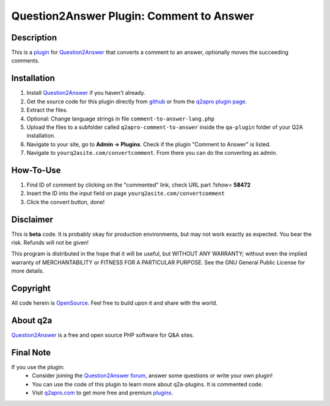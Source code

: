 =========================================
Question2Answer Plugin: Comment to Answer
=========================================
-----------
Description
-----------
This is a plugin_ for Question2Answer_ that converts a comment to an answer, optionally moves the succeeding comments. 

------------
Installation
------------
#. Install Question2Answer_ if you haven't already.
#. Get the source code for this plugin directly from github_ or from the `q2apro plugin page`_.
#. Extract the files.
#. Optional: Change language strings in file ``comment-to-answer-lang.php``
#. Upload the files to a subfolder called ``q2apro-comment-to-answer`` inside the ``qa-plugin`` folder of your Q2A installation.
#. Navigate to your site, go to **Admin -> Plugins**. Check if the plugin "Comment to Answer" is listed.
#. Navigate to ``yourq2asite.com/convertcomment``. From there you can do the converting as admin.

----------
How-To-Use
----------
1. Find ID of comment by clicking on the "commented" link, check URL part *?show=* **58472**
2. Insert the ID into the input field on page ``yourq2asite.com/convertcomment``
3. Click the convert button, done!

----------
Disclaimer
----------
This is **beta** code. It is probably okay for production environments, but may not work exactly as expected. You bear the risk. Refunds will not be given!

This program is distributed in the hope that it will be useful, but WITHOUT ANY WARRANTY; 
without even the implied warranty of MERCHANTABILITY or FITNESS FOR A PARTICULAR PURPOSE. 
See the GNU General Public License for more details.

---------
Copyright
---------
All code herein is OpenSource_. Feel free to build upon it and share with the world.

---------
About q2a
---------
Question2Answer_ is a free and open source PHP software for Q&A sites.

----------
Final Note
----------
If you use the plugin:
  * Consider joining the `Question2Answer forum`_, answer some questions or write your own plugin!
  * You can use the code of this plugin to learn more about q2a-plugins. It is commented code.
  * Visit q2apro.com_ to get more free and premium plugins_.

  
.. _github: https://github.com/q2apro/q2apro-comment-to-answer
.. _OpenSource: http://www.gnu.org/licenses/gpl.html
.. _q2apro plugin page: http://www.q2apro.com/plugins/comment-to-answer
.. _q2apro.com: http://www.q2apro.com
.. _plugin: http://www.q2apro.com/plugins
.. _plugins: http://www.q2apro.com/plugins
.. _Question2Answer: http://www.question2answer.org/
.. _Question2Answer forum: http://www.question2answer.org/qa/
